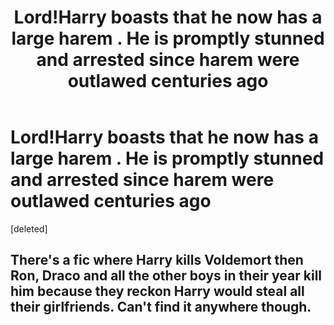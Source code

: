 #+TITLE: Lord!Harry boasts that he now has a large harem . He is promptly stunned and arrested since harem were outlawed centuries ago

* Lord!Harry boasts that he now has a large harem . He is promptly stunned and arrested since harem were outlawed centuries ago
:PROPERTIES:
:Score: 0
:DateUnix: 1566563300.0
:DateShort: 2019-Aug-23
:FlairText: Prompt
:END:
[deleted]


** There's a fic where Harry kills Voldemort then Ron, Draco and all the other boys in their year kill him because they reckon Harry would steal all their girlfriends. Can't find it anywhere though.
:PROPERTIES:
:Author: Ch1pp
:Score: 1
:DateUnix: 1566565414.0
:DateShort: 2019-Aug-23
:END:
